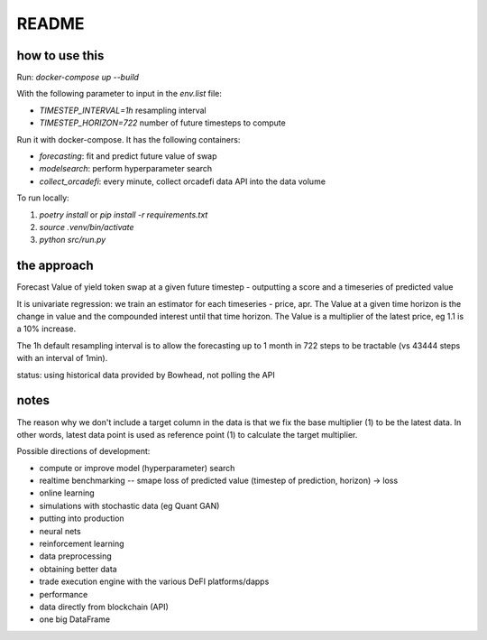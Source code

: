 README
======

how to use this
---------------

Run: `docker-compose up --build`

With the following parameter to input in the `env.list` file:

- `TIMESTEP_INTERVAL=1h` resampling interval
- `TIMESTEP_HORIZON=722` number of future timesteps to compute

Run it with docker-compose. It has the following containers:

- `forecasting`: fit and predict future value of swap
- `modelsearch`: perform hyperparameter search 
- `collect_orcadefi`: every minute, collect orcadefi data API into the data volume

To run locally:

1. `poetry install` or `pip install -r requirements.txt`
2. `source .venv/bin/activate`
3. `python src/run.py`


the approach
------------

Forecast Value of yield token swap at a given future timestep - outputting a score and a timeseries of predicted value

It is univariate regression: we train an estimator for each timeseries - price, apr. The Value at a given time horizon is the change in value and the compounded interest until that time horizon. The Value is a multiplier of the latest price, eg 1.1 is a 10% increase.

The 1h default resampling interval is to allow the forecasting up to 1 month in 722 steps to be tractable (vs 43444 steps with an interval of 1min).

status: using historical data provided by Bowhead, not polling the API


notes
-----

The reason why we don't include a target column in the data is that we fix the base multiplier (1) to be the latest data. In other words, latest data point is used as reference point (1) to calculate the target multiplier.

Possible directions of development: 

- compute or improve model (hyperparameter) search
- realtime benchmarking -- smape loss of predicted value (timestep of prediction, horizon) -> loss
- online learning
- simulations with stochastic data (eg Quant GAN)
- putting into production
- neural nets 
- reinforcement learning
- data preprocessing
- obtaining better data
- trade execution engine with the various DeFI platforms/dapps
- performance
- data directly from blockchain (API)
- one big DataFrame